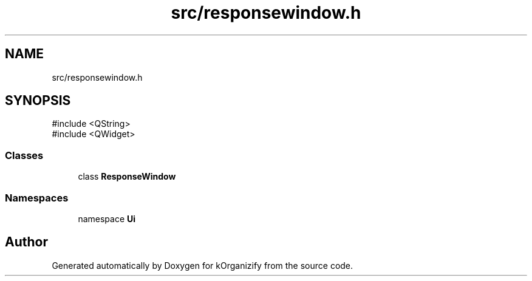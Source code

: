 .TH "src/responsewindow.h" 3 "kOrganizify" \" -*- nroff -*-
.ad l
.nh
.SH NAME
src/responsewindow.h
.SH SYNOPSIS
.br
.PP
\fR#include <QString>\fP
.br
\fR#include <QWidget>\fP
.br

.SS "Classes"

.in +1c
.ti -1c
.RI "class \fBResponseWindow\fP"
.br
.in -1c
.SS "Namespaces"

.in +1c
.ti -1c
.RI "namespace \fBUi\fP"
.br
.in -1c
.SH "Author"
.PP 
Generated automatically by Doxygen for kOrganizify from the source code\&.

